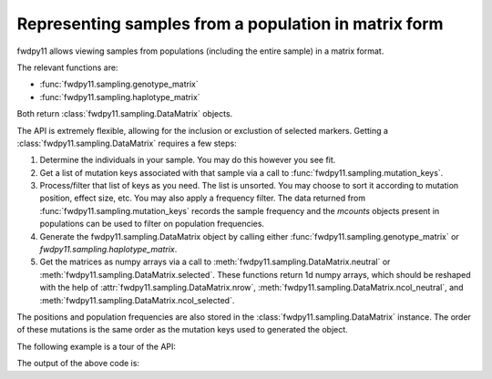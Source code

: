 .. _datamatrix:

Representing samples from a population in matrix form
====================================================================================

fwdpy11 allows viewing samples from populations (including the entire sample) in a matrix format.

The relevant functions are:

* :func:`fwdpy11.sampling.genotype_matrix`
* :func:`fwdpy11.sampling.haplotype_matrix`

Both return :class:`fwdpy11.sampling.DataMatrix` objects.

The API is extremely flexible, allowing for the inclusion or exclustion of selected markers.  Getting a 
:class:`fwdpy11.sampling.DataMatrix` requires a few steps:

1. Determine the individuals in your sample.  You may do this however you see fit.
2. Get a list of mutation keys associated with that sample via a call to :func:`fwdpy11.sampling.mutation_keys`.
3. Process/filter that list of keys as you need.  The list is unsorted.  You may choose to sort it according to mutation
   position, effect size, etc.  You may also apply a frequency filter.  The data returned from :func:`fwdpy11.sampling.mutation_keys` records the sample frequency and the `mcounts` objects present in populations can be used to filter on population frequencies.
4. Generate the fwdpy11.sampling.DataMatrix object by calling either :func:`fwdpy11.sampling.genotype_matrix` or
   `fwdpy11.sampling.haplotype_matrix`.
5. Get the matrices as numpy arrays via a call to :meth:`fwdpy11.sampling.DataMatrix.neutral` or :meth:`fwdpy11.sampling.DataMatrix.selected`.  These functions return 1d numpy arrays, which should be reshaped with the help of :attr:`fwdpy11.sampling.DataMatrix.nrow`, :meth:`fwdpy11.sampling.DataMatrix.ncol_neutral`, and :meth:`fwdpy11.sampling.DataMatrix.ncol_selected`.

The positions and population frequencies are also stored in the :class:`fwdpy11.sampling.DataMatrix` instance.  The
order of these mutations is the same order as the mutation keys used to generated the object.

The following example is a tour of the API:

.. testcode::

    import fwdpy11 as fp11
    import fwdpy11.wright_fisher as wf
    import fwdpy11.model_params
    import fwdpy11.sampling
    import numpy as np
    import pickle

    #First, we set up and run a 
    #simulation.
    N,theta,rho=1000,100,100

    p={'demography':np.array([N]*N,dtype=np.uint32),
       'nregions':[fp11.Region(0,1,1)],
       'recregions':[fp11.Region(0,1,1)],
       'sregions':[fp11.ExpS(0,1,1,0.25,0.25)],
       'rates':(theta/float(4*N),0.0,rho/float(4*N))
       }
    rng=fp11.GSLrng(42)
    params = fp11.model_params.SlocusParams(**p)
    pop=fp11.SlocusPop(N)
    #We simulate for N generations
    #because this code is run as part of the
    #testing suite, and so we want things
    #to be over quickly.
    pops = wf.evolve(rng, pop,params)

    #Now, we are going to represent the entire population
    #as a numpy matrix with dtype=np.int8.

    #Step 1.
    individuals=[i for i in range(pop.N)] #sample EVERYONE

    #Step 2.
    #By default, we get mutation keys back 
    #for neutral and selected mutations.
    #keys is a tuple.  keys[0] is neutral variants,
    #and keys[1] is selected variants
    keys = fp11.sampling.mutation_keys(pop,individuals)

    #Step3.
    #The keys come out totally unsorted.  Each element in
    #keys is itself a tuple.  The first element is the 
    #index of the mutation in pop.mutations and the 
    #second is the number of times it occurs in the sample
    #(which in this case is the entire population).
    #Let's sort the keys based on position and also remove singletons.
    neutral_sorted_keys=[i for i in sorted(keys[0],key=lambda x,m=pop.mutations: m[x[0]].pos) if i[1] > 1]
    selected_sorted_keys=[i for i in sorted(keys[1],key=lambda x,m=pop.mutations: m[x[0]].pos) if i[1] > 1]

    #Let's make sure we got that right:
    print(all(pop.mutations[neutral_sorted_keys[i][0]].pos <= 
        pop.mutations[neutral_sorted_keys[i+1][0]].pos for i in range(len(neutral_sorted_keys)-1)))
    print(all(pop.mutations[selected_sorted_keys[i][0]].pos <= 
        pop.mutations[selected_sorted_keys[i+1][0]].pos for i in range(len(selected_sorted_keys)-1)))

    #Step 4. -- get the DataMatrix encoded as a genotype matrix,
    #meaning 1 row per diploid and column values are 0,1,2
    #copies of derived allele
    dm = fwdpy11.sampling.genotype_matrix(pop,individuals,neutral_sorted_keys,selected_sorted_keys)

    print(type(dm))

    #Get the neutral genotypes out as a 2d 2d numpy array
    n = np.ndarray(dm.ndim_neutral(),buffer=dm.neutral,dtype=np.int8) 
    print(type(n))
    print(n.dtype)
    print(n.ndim)
    #This must be pop.N = 1,000:
    print(n.shape[0])

    #finally, the DataMatrix is picklable
    #As always with fwdpy11 types,
    #use -1 to select the latest
    #pickling protocol
    p = pickle.dumps(dm,-1)
    up = pickle.loads(p)

The output of the above code is:

.. testoutput::

    True
    True
    <class 'fwdpy11.sampling.DataMatrix'>
    <class 'numpy.ndarray'>
    int8
    2
    1000
